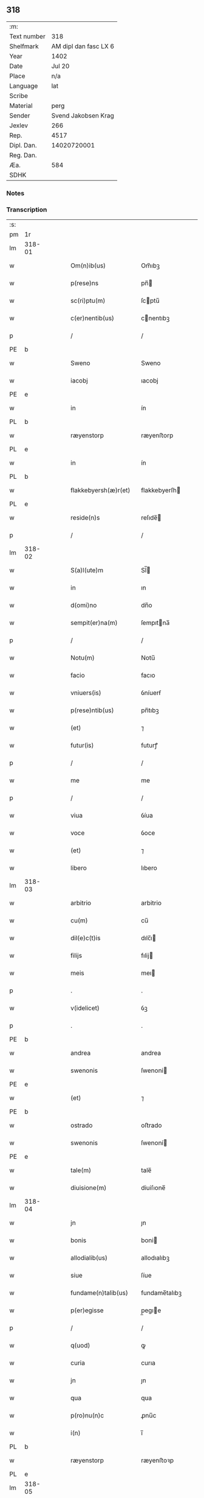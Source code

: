 ** 318
| :m:         |                       |
| Text number |                   318 |
| Shelfmark   | AM dipl dan fasc LX 6 |
| Year        |                  1402 |
| Date        |                Jul 20 |
| Place       |                   n/a |
| Language    |                   lat |
| Scribe      |                       |
| Material    |                  perg |
| Sender      |   Svend Jakobsen Krag |
| Jexlev      |                   266 |
| Rep.        |                  4517 |
| Dipl. Dan.  |           14020720001 |
| Reg. Dan.   |                       |
| Æa.         |                   584 |
| SDHK        |                       |

*** Notes


*** Transcription
| :s: |        |   |   |   |   |                      |               |   |   |   |                         |     |   |   |   |               |
| pm  | 1r     |   |   |   |   |                      |               |   |   |   |                         |     |   |   |   |               |
| lm  | 318-01 |   |   |   |   |                      |               |   |   |   |                         |     |   |   |   |               |
| w   |        |   |   |   |   | Om(n)ib(us)          | Om̅ıbꝫ         |   |   |   |                         | lat |   |   |   |        318-01 |
| w   |        |   |   |   |   | p(rese)ns            | pn̅           |   |   |   |                         | lat |   |   |   |        318-01 |
| w   |        |   |   |   |   | sc(ri)ptu(m)         | ſcptu̅        |   |   |   |                         | lat |   |   |   |        318-01 |
| w   |        |   |   |   |   | c(er)nentib(us)      | cnentıbꝫ     |   |   |   |                         | lat |   |   |   |        318-01 |
| p   |        |   |   |   |   | /                    | /             |   |   |   |                         | lat |   |   |   |        318-01 |
| PE  | b      |   |   |   |   |                      |               |   |   |   |                         |     |   |   |   |               |
| w   |        |   |   |   |   | Sweno                | Sweno         |   |   |   |                         | lat |   |   |   |        318-01 |
| w   |        |   |   |   |   | iacobj               | ıacobj        |   |   |   |                         | lat |   |   |   |        318-01 |
| PE  | e      |   |   |   |   |                      |               |   |   |   |                         |     |   |   |   |               |
| w   |        |   |   |   |   | in                   | ín            |   |   |   |                         | lat |   |   |   |        318-01 |
| PL  | b      |   |   |   |   |                      |               |   |   |   |                         |     |   |   |   |               |
| w   |        |   |   |   |   | ræyenstorp           | ræyenﬅorp     |   |   |   |                         | lat |   |   |   |        318-01 |
| PL  | e      |   |   |   |   |                      |               |   |   |   |                         |     |   |   |   |               |
| w   |        |   |   |   |   | in                   | ín            |   |   |   |                         | lat |   |   |   |        318-01 |
| PL  | b      |   |   |   |   |                      |               |   |   |   |                         |     |   |   |   |               |
| w   |        |   |   |   |   | flakkebyersh(æ)r(et) | flakkebyerſh |   |   |   |                         | lat |   |   |   |        318-01 |
| PL  | e      |   |   |   |   |                      |               |   |   |   |                         |     |   |   |   |               |
| w   |        |   |   |   |   | reside(n)s           | reſıde̅       |   |   |   |                         | lat |   |   |   |        318-01 |
| p   |        |   |   |   |   | /                    | /             |   |   |   |                         | lat |   |   |   |        318-01 |
| lm  | 318-02 |   |   |   |   |                      |               |   |   |   |                         |     |   |   |   |               |
| w   |        |   |   |   |   | S(a)l(ute)m          | Sl̅           |   |   |   |                         | lat |   |   |   |        318-02 |
| w   |        |   |   |   |   | in                   | ın            |   |   |   |                         | lat |   |   |   |        318-02 |
| w   |        |   |   |   |   | d(omi)no             | dn̅o           |   |   |   |                         | lat |   |   |   |        318-02 |
| w   |        |   |   |   |   | sempit(er)na(m)      | ſempıtna̅     |   |   |   |                         | lat |   |   |   |        318-02 |
| p   |        |   |   |   |   | /                    | /             |   |   |   |                         | lat |   |   |   |        318-02 |
| w   |        |   |   |   |   | Notu(m)              | Notu̅          |   |   |   |                         | lat |   |   |   |        318-02 |
| w   |        |   |   |   |   | facio                | facıo         |   |   |   |                         | lat |   |   |   |        318-02 |
| w   |        |   |   |   |   | vniuers(is)          | ỽníuerẜ       |   |   |   |                         | lat |   |   |   |        318-02 |
| w   |        |   |   |   |   | p(rese)ntib(us)      | pn̅tıbꝫ        |   |   |   |                         | lat |   |   |   |        318-02 |
| w   |        |   |   |   |   | (et)                 | ⁊             |   |   |   |                         | lat |   |   |   |        318-02 |
| w   |        |   |   |   |   | futur(is)            | futurꝭ        |   |   |   |                         | lat |   |   |   |        318-02 |
| p   |        |   |   |   |   | /                    | /             |   |   |   |                         | lat |   |   |   |        318-02 |
| w   |        |   |   |   |   | me                   | me            |   |   |   |                         | lat |   |   |   |        318-02 |
| p   |        |   |   |   |   | /                    | /             |   |   |   |                         | lat |   |   |   |        318-02 |
| w   |        |   |   |   |   | viua                 | ỽíua          |   |   |   |                         | lat |   |   |   |        318-02 |
| w   |        |   |   |   |   | voce                 | ỽoce          |   |   |   |                         | lat |   |   |   |        318-02 |
| w   |        |   |   |   |   | (et)                 | ⁊             |   |   |   |                         | lat |   |   |   |        318-02 |
| w   |        |   |   |   |   | libero               | lıbero        |   |   |   |                         | lat |   |   |   |        318-02 |
| lm  | 318-03 |   |   |   |   |                      |               |   |   |   |                         |     |   |   |   |               |
| w   |        |   |   |   |   | arbitrio             | arbitrio      |   |   |   |                         | lat |   |   |   |        318-03 |
| w   |        |   |   |   |   | cu(m)                | cu̅            |   |   |   |                         | lat |   |   |   |        318-03 |
| w   |        |   |   |   |   | dil(e)c(t)is         | dılc̅ı        |   |   |   |                         | lat |   |   |   |        318-03 |
| w   |        |   |   |   |   | filijs               | fılij        |   |   |   |                         | lat |   |   |   |        318-03 |
| w   |        |   |   |   |   | meis                 | meı          |   |   |   |                         | lat |   |   |   |        318-03 |
| p   |        |   |   |   |   | .                    | .             |   |   |   |                         | lat |   |   |   |        318-03 |
| w   |        |   |   |   |   | v(idelicet)          | ỽꝫ            |   |   |   |                         | lat |   |   |   |        318-03 |
| p   |        |   |   |   |   | .                    | .             |   |   |   |                         | lat |   |   |   |        318-03 |
| PE  | b      |   |   |   |   |                      |               |   |   |   |                         |     |   |   |   |               |
| w   |        |   |   |   |   | andrea               | andrea        |   |   |   |                         | lat |   |   |   |        318-03 |
| w   |        |   |   |   |   | swenonis             | ſwenoni      |   |   |   |                         | lat |   |   |   |        318-03 |
| PE  | e      |   |   |   |   |                      |               |   |   |   |                         |     |   |   |   |               |
| w   |        |   |   |   |   | (et)                 | ⁊             |   |   |   |                         | lat |   |   |   |        318-03 |
| PE  | b      |   |   |   |   |                      |               |   |   |   |                         |     |   |   |   |               |
| w   |        |   |   |   |   | ostrado              | oﬅrado        |   |   |   |                         | lat |   |   |   |        318-03 |
| w   |        |   |   |   |   | swenonis             | ſwenoní      |   |   |   |                         | lat |   |   |   |        318-03 |
| PE  | e      |   |   |   |   |                      |               |   |   |   |                         |     |   |   |   |               |
| w   |        |   |   |   |   | tale(m)              | tale̅          |   |   |   |                         | lat |   |   |   |        318-03 |
| w   |        |   |   |   |   | diuisione(m)         | diuiſıone̅     |   |   |   |                         | lat |   |   |   |        318-03 |
| lm  | 318-04 |   |   |   |   |                      |               |   |   |   |                         |     |   |   |   |               |
| w   |        |   |   |   |   | jn                   | ȷn            |   |   |   |                         | lat |   |   |   |        318-04 |
| w   |        |   |   |   |   | bonis                | boni         |   |   |   |                         | lat |   |   |   |        318-04 |
| w   |        |   |   |   |   | allodialib(us)       | allodıalıbꝫ   |   |   |   |                         | lat |   |   |   |        318-04 |
| w   |        |   |   |   |   | siue                 | ſíue          |   |   |   |                         | lat |   |   |   |        318-04 |
| w   |        |   |   |   |   | fundame(n)talib(us)  | fundame̅talıbꝫ |   |   |   |                         | lat |   |   |   |        318-04 |
| w   |        |   |   |   |   | p(er)egisse          | p̲egıe        |   |   |   |                         | lat |   |   |   |        318-04 |
| p   |        |   |   |   |   | /                    | /             |   |   |   |                         | lat |   |   |   |        318-04 |
| w   |        |   |   |   |   | q(uod)               | ꝙ             |   |   |   |                         | lat |   |   |   |        318-04 |
| w   |        |   |   |   |   | curia                | curıa         |   |   |   |                         | lat |   |   |   |        318-04 |
| w   |        |   |   |   |   | jn                   | ȷn            |   |   |   |                         | lat |   |   |   |        318-04 |
| w   |        |   |   |   |   | qua                  | qua           |   |   |   |                         | lat |   |   |   |        318-04 |
| w   |        |   |   |   |   | p(ro)nu(n)c          | ꝓnu̅c          |   |   |   |                         | lat |   |   |   |        318-04 |
| w   |        |   |   |   |   | i(n)                 | ı̅             |   |   |   |                         | lat |   |   |   |        318-04 |
| PL  | b      |   |   |   |   |                      |               |   |   |   |                         |     |   |   |   |               |
| w   |        |   |   |   |   | ræyenstorp           | ræyenﬅoꝛp     |   |   |   |                         | lat |   |   |   |        318-04 |
| PL  | e      |   |   |   |   |                      |               |   |   |   |                         |     |   |   |   |               |
| lm  | 318-05 |   |   |   |   |                      |               |   |   |   |                         |     |   |   |   |               |
| w   |        |   |   |   |   | resideo              | reſıdeo       |   |   |   |                         | lat |   |   |   |        318-05 |
| w   |        |   |   |   |   | cu(m)                | cu̅            |   |   |   |                         | lat |   |   |   |        318-05 |
| w   |        |   |   |   |   | om(n)ib(us)          | om̅ıbꝫ         |   |   |   |                         | lat |   |   |   |        318-05 |
| w   |        |   |   |   |   | suis                 | ſui          |   |   |   |                         | lat |   |   |   |        318-05 |
| w   |        |   |   |   |   | p(er)tine(n)cijs     | p̲tine̅cij     |   |   |   |                         | lat |   |   |   |        318-05 |
| w   |        |   |   |   |   | ad                   | ad            |   |   |   |                         | lat |   |   |   |        318-05 |
| p   |        |   |   |   |   | .                    | .             |   |   |   |                         | lat |   |   |   |        318-05 |
| w   |        |   |   |   |   | q(ua)tuor            | qᷓtuoꝛ         |   |   |   |                         | lat |   |   |   |        318-05 |
| p   |        |   |   |   |   | .                    | .             |   |   |   |                         | lat |   |   |   |        318-05 |
| w   |        |   |   |   |   | fines                | fine         |   |   |   |                         | lat |   |   |   |        318-05 |
| w   |        |   |   |   |   | campor(um)           | campoꝝ        |   |   |   |                         | lat |   |   |   |        318-05 |
| w   |        |   |   |   |   | cu(m)                | cu̅            |   |   |   |                         | lat |   |   |   |        318-05 |
| w   |        |   |   |   |   | o(mn)i               | o̅ı            |   |   |   |                         | lat |   |   |   |        318-05 |
| w   |        |   |   |   |   | iure                 | íure          |   |   |   |                         | lat |   |   |   |        318-05 |
| w   |        |   |   |   |   | libere               | lıbere        |   |   |   |                         | lat |   |   |   |        318-05 |
| w   |        |   |   |   |   | cedat                | cedat         |   |   |   |                         | lat |   |   |   |        318-05 |
| PE  | b      |   |   |   |   |                      |               |   |   |   |                         |     |   |   |   |               |
| w   |        |   |   |   |   | and(re)e             | andͤe          |   |   |   |                         | lat |   |   |   |        318-05 |
| lm  | 318-06 |   |   |   |   |                      |               |   |   |   |                         |     |   |   |   |               |
| w   |        |   |   |   |   | swenonis             | ſwenoni      |   |   |   |                         | lat |   |   |   |        318-06 |
| PE  | e      |   |   |   |   |                      |               |   |   |   |                         |     |   |   |   |               |
| w   |        |   |   |   |   | p(er)petue           | p̲petue        |   |   |   |                         | lat |   |   |   |        318-06 |
| w   |        |   |   |   |   | possidenda           | poıdenda     |   |   |   |                         | lat |   |   |   |        318-06 |
| p   |        |   |   |   |   | /                    | /             |   |   |   |                         | lat |   |   |   |        318-06 |
| w   |        |   |   |   |   | (et)                 | ⁊             |   |   |   |                         | lat |   |   |   |        318-06 |
| w   |        |   |   |   |   | altera               | altera        |   |   |   |                         | lat |   |   |   |        318-06 |
| w   |        |   |   |   |   | curia                | curıa         |   |   |   |                         | lat |   |   |   |        318-06 |
| w   |        |   |   |   |   | ibide(m)             | ıbıde̅         |   |   |   |                         | lat |   |   |   |        318-06 |
| w   |        |   |   |   |   | michi                | míchi         |   |   |   |                         | lat |   |   |   |        318-06 |
| w   |        |   |   |   |   | attinens             | aínen       |   |   |   |                         | lat |   |   |   |        318-06 |
| w   |        |   |   |   |   | cu(m)                | cu̅            |   |   |   |                         | lat |   |   |   |        318-06 |
| w   |        |   |   |   |   | om(n)ib(us)          | om̅ıbꝫ         |   |   |   |                         | lat |   |   |   |        318-06 |
| w   |        |   |   |   |   | suis                 | ſuı          |   |   |   |                         | lat |   |   |   |        318-06 |
| w   |        |   |   |   |   | p(er)tine(n)¦cijs    | p̲tine̅¦cij    |   |   |   |                         | lat |   |   |   | 318-06—318-07 |
| w   |        |   |   |   |   | ad                   | ad            |   |   |   |                         | lat |   |   |   |        318-07 |
| w   |        |   |   |   |   | q(ua)tuor            | qᷓtuoꝛ         |   |   |   |                         | lat |   |   |   |        318-07 |
| w   |        |   |   |   |   | fines                | fíne         |   |   |   |                         | lat |   |   |   |        318-07 |
| w   |        |   |   |   |   | campor(um)           | campoꝝ        |   |   |   |                         | lat |   |   |   |        318-07 |
| p   |        |   |   |   |   | .                    | .             |   |   |   |                         | lat |   |   |   |        318-07 |
| w   |        |   |   |   |   | ac                   | ac            |   |   |   |                         | lat |   |   |   |        318-07 |
| w   |        |   |   |   |   | cu(m)                | cu̅            |   |   |   |                         | lat |   |   |   |        318-07 |
| w   |        |   |   |   |   | o(mn)i               | o̅ı            |   |   |   |                         | lat |   |   |   |        318-07 |
| w   |        |   |   |   |   | iure                 | íure          |   |   |   |                         | lat |   |   |   |        318-07 |
| w   |        |   |   |   |   | libere               | lıbere        |   |   |   |                         | lat |   |   |   |        318-07 |
| w   |        |   |   |   |   | cedat                | cedat         |   |   |   |                         | lat |   |   |   |        318-07 |
| p   |        |   |   |   |   | .                    | .             |   |   |   |                         | lat |   |   |   |        318-07 |
| PE  | b      |   |   |   |   |                      |               |   |   |   |                         |     |   |   |   |               |
| w   |        |   |   |   |   | ostrado              | oﬅrado        |   |   |   |                         | lat |   |   |   |        318-07 |
| w   |        |   |   |   |   | swenonis             | ſwenoni      |   |   |   |                         | lat |   |   |   |        318-07 |
| PE  | e      |   |   |   |   |                      |               |   |   |   |                         |     |   |   |   |               |
| w   |        |   |   |   |   | i(n)                 | ı̅             |   |   |   |                         | lat |   |   |   |        318-07 |
| w   |        |   |   |   |   | qua                  | qua           |   |   |   |                         | lat |   |   |   |        318-07 |
| w   |        |   |   |   |   | curia                | curıa         |   |   |   |                         | lat |   |   |   |        318-07 |
| lm  | 318-08 |   |   |   |   |                      |               |   |   |   |                         |     |   |   |   |               |
| w   |        |   |   |   |   | ip(s)e               | ıp̅e           |   |   |   |                         | lat |   |   |   |        318-08 |
| w   |        |   |   |   |   | p(er)sonal(ite)r     | p̲ſonal̅r       |   |   |   |                         | lat |   |   |   |        318-08 |
| w   |        |   |   |   |   | p(ro)nu(n)c          | ꝓnu̅c          |   |   |   |                         | lat |   |   |   |        318-08 |
| w   |        |   |   |   |   | residet              | reſıdet       |   |   |   |                         | lat |   |   |   |        318-08 |
| w   |        |   |   |   |   | p(er)ppetue          | ̲petue        |   |   |   |                         | lat |   |   |   |        318-08 |
| w   |        |   |   |   |   | possidenda           | poıdenda     |   |   |   |                         | lat |   |   |   |        318-08 |
| p   |        |   |   |   |   | /                    | /             |   |   |   |                         | lat |   |   |   |        318-08 |
| w   |        |   |   |   |   | obligans             | oblıgan      |   |   |   |                         | lat |   |   |   |        318-08 |
| w   |        |   |   |   |   | me                   | me            |   |   |   |                         | lat |   |   |   |        318-08 |
| w   |        |   |   |   |   | ad                   | ad            |   |   |   |                         | lat |   |   |   |        318-08 |
| w   |        |   |   |   |   | approp(ri)andu(m)    | aropandu̅    |   |   |   |                         | lat |   |   |   |        318-08 |
| w   |        |   |   |   |   | (et)                 | ⁊             |   |   |   |                         | lat |   |   |   |        318-08 |
| w   |        |   |   |   |   | disbri¦gandu(m)      | dıſbri¦gandu̅  |   |   |   |                         | lat |   |   |   | 318-08—318-09 |
| w   |        |   |   |   |   | eis                  | eı           |   |   |   |                         | lat |   |   |   |        318-09 |
| w   |        |   |   |   |   | bona                 | bona          |   |   |   |                         | lat |   |   |   |        318-09 |
| w   |        |   |   |   |   | p(re)missa           | p̅mıa         |   |   |   |                         | lat |   |   |   |        318-09 |
| w   |        |   |   |   |   | ab                   | ab            |   |   |   |                         | lat |   |   |   |        318-09 |
| w   |        |   |   |   |   | jmpetic(i)one        | ȷmpetıc̅one    |   |   |   |                         | lat |   |   |   |        318-09 |
| w   |        |   |   |   |   | q(uo)r(um)cu(m)q(ue) | qͦꝝcu̅qꝫ        |   |   |   |                         | lat |   |   |   |        318-09 |
| w   |        |   |   |   |   | p(ro)ut              | ꝓut           |   |   |   |                         | lat |   |   |   |        318-09 |
| w   |        |   |   |   |   | exigu(n)t            | exıgu̅t        |   |   |   |                         | lat |   |   |   |        318-09 |
| w   |        |   |   |   |   | leges                | lege         |   |   |   |                         | lat |   |   |   |        318-09 |
| w   |        |   |   |   |   | t(er)re              | tre          |   |   |   |                         | lat |   |   |   |        318-09 |
| w   |        |   |   |   |   | Jn                   | Jn            |   |   |   |                         | lat |   |   |   |        318-09 |
| w   |        |   |   |   |   | c(uius)              | c᷒             |   |   |   |                         | lat |   |   |   |        318-09 |
| w   |        |   |   |   |   | rej                  | rej           |   |   |   |                         | lat |   |   |   |        318-09 |
| lm  | 318-10 |   |   |   |   |                      |               |   |   |   |                         |     |   |   |   |               |
| w   |        |   |   |   |   | testi(m)oniu(m)      | teﬅı̅onıu̅      |   |   |   |                         | lat |   |   |   |        318-10 |
| w   |        |   |   |   |   | sigillu(m)           | ſıgıllu̅       |   |   |   |                         | lat |   |   |   |        318-10 |
| w   |        |   |   |   |   | meu(m)               | meu̅           |   |   |   |                         | lat |   |   |   |        318-10 |
| w   |        |   |   |   |   | vna                  | ỽna           |   |   |   |                         | lat |   |   |   |        318-10 |
| w   |        |   |   |   |   | cu(m)                | cu̅            |   |   |   |                         | lat |   |   |   |        318-10 |
| w   |        |   |   |   |   | sigill(is)           | ſıgıll̅        |   |   |   |                         | lat |   |   |   |        318-10 |
| w   |        |   |   |   |   | nobiliu(m)           | nobılıu̅       |   |   |   |                         | lat |   |   |   |        318-10 |
| w   |        |   |   |   |   | viror(um)            | ỽıroꝝ         |   |   |   |                         | lat |   |   |   |        318-10 |
| p   |        |   |   |   |   | .                    | .             |   |   |   |                         | lat |   |   |   |        318-10 |
| w   |        |   |   |   |   | v(idelicet)          | ỽꝫ            |   |   |   |                         | lat |   |   |   |        318-10 |
| p   |        |   |   |   |   | .                    | .             |   |   |   |                         | lat |   |   |   |        318-10 |
| w   |        |   |   |   |   | d(omi)nj             | dn̅ȷ           |   |   |   |                         | lat |   |   |   |        318-10 |
| PE  | b      |   |   |   |   |                      |               |   |   |   |                         |     |   |   |   |               |
| w   |        |   |   |   |   | ioha(n)nis           | ıoha̅nı       |   |   |   |                         | lat |   |   |   |        318-10 |
| w   |        |   |   |   |   | finkenow             | fínkenow      |   |   |   |                         | lat |   |   |   |        318-10 |
| PE  | e      |   |   |   |   |                      |               |   |   |   |                         |     |   |   |   |               |
| w   |        |   |   |   |   | milit(is)            | mılıtꝭ        |   |   |   |                         | lat |   |   |   |        318-10 |
| lm  | 318-11 |   |   |   |   |                      |               |   |   |   |                         |     |   |   |   |               |
| w   |        |   |   |   |   | (et)                 | ⁊             |   |   |   |                         | lat |   |   |   |        318-11 |
| PE  | b      |   |   |   |   |                      |               |   |   |   |                         |     |   |   |   |               |
| w   |        |   |   |   |   | Iacobj               | Iacobȷ        |   |   |   |                         | lat |   |   |   |        318-11 |
| w   |        |   |   |   |   | niels(un)            | niel         |   |   |   |                         | lat |   |   |   |        318-11 |
| w   |        |   |   |   |   | d(i)c(t)i            | dc̅ı           |   |   |   |                         | lat |   |   |   |        318-11 |
| w   |        |   |   |   |   | rintaf               | ríntaf        |   |   |   |                         | lat |   |   |   |        318-11 |
| PE  | e      |   |   |   |   |                      |               |   |   |   |                         |     |   |   |   |               |
| w   |        |   |   |   |   | p(rese)ntib(us)      | pn̅tıbꝫ        |   |   |   |                         | lat |   |   |   |        318-11 |
| w   |        |   |   |   |   | e(st)                | e̅             |   |   |   |                         | lat |   |   |   |        318-11 |
| w   |        |   |   |   |   | appensu(m)           | aenſu̅        |   |   |   |                         | lat |   |   |   |        318-11 |
| p   |        |   |   |   |   | /                    | /             |   |   |   |                         | lat |   |   |   |        318-11 |
| w   |        |   |   |   |   | Datu(m)              | Datu̅          |   |   |   |                         | lat |   |   |   |        318-11 |
| w   |        |   |   |   |   | s(u)b                | ſb̅            |   |   |   |                         | lat |   |   |   |        318-11 |
| w   |        |   |   |   |   | a(n)no               | a̅no           |   |   |   |                         | lat |   |   |   |        318-11 |
| w   |        |   |   |   |   | do(min)j             | do̅ȷ           |   |   |   |                         | lat |   |   |   |        318-11 |
| p   |        |   |   |   |   | .                    | .             |   |   |   |                         | lat |   |   |   |        318-11 |
| n   |        |   |   |   |   | Mͦ                    | ͦ             |   |   |   |                         | lat |   |   |   |        318-11 |
| p   |        |   |   |   |   | .                    | .             |   |   |   |                         | lat |   |   |   |        318-11 |
| w   |        |   |   |   |   | q(ua)dringe(n)tesimo | qᷓdrínge̅teſımo |   |   |   |                         | lat |   |   |   |        318-11 |
| lm  | 318-12 |   |   |   |   |                      |               |   |   |   |                         |     |   |   |   |               |
| w   |        |   |   |   |   | secu(n)do            | ſecu̅do        |   |   |   |                         | lat |   |   |   |        318-12 |
| p   |        |   |   |   |   | .                    | .             |   |   |   |                         | lat |   |   |   |        318-12 |
| w   |        |   |   |   |   | ip(s)o               | ıp̅o           |   |   |   |                         | lat |   |   |   |        318-12 |
| w   |        |   |   |   |   | die                  | dıe           |   |   |   |                         | lat |   |   |   |        318-12 |
| w   |        |   |   |   |   | s(an)c(t)e           | ſc̅e           |   |   |   |                         | lat |   |   |   |        318-12 |
| w   |        |   |   |   |   | margarete            | margarete     |   |   |   |                         | lat |   |   |   |        318-12 |
| w   |        |   |   |   |   | virginis             | ỽırgini      |   |   |   |                         | lat |   |   |   |        318-12 |
| :e: |        |   |   |   |   |                      |               |   |   |   |                         |     |   |   |   |               |
